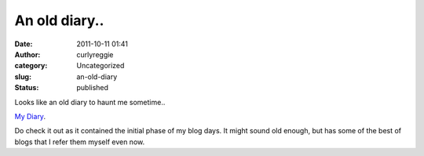 An old diary..
##############
:date: 2011-10-11 01:41
:author: curlyreggie
:category: Uncategorized
:slug: an-old-diary
:status: published

Looks like an old diary to haunt me sometime..

`My Diary <http://curlyreggie.blogspot.com>`__.

Do check it out as it contained the initial phase of my blog days. It
might sound old enough, but has some of the best of blogs that I refer
them myself even now.
